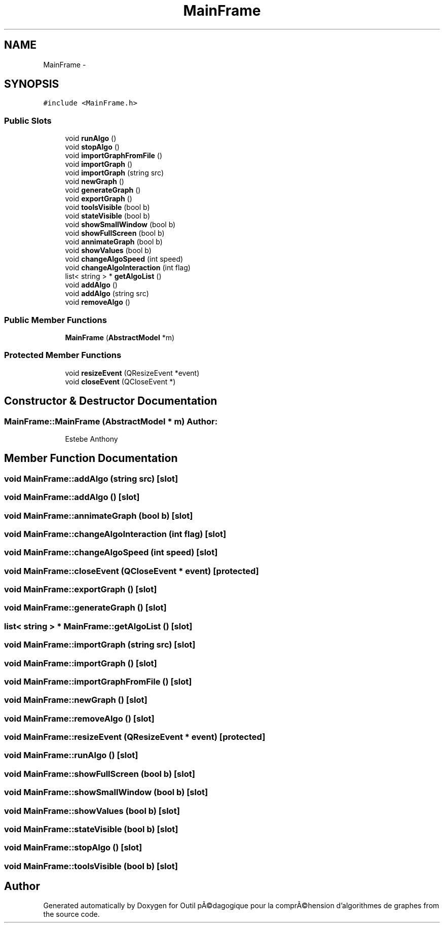 .TH "MainFrame" 3 "1 Mar 2010" "Outil pÃ©dagogique pour la comprÃ©hension d'algorithmes de graphes" \" -*- nroff -*-
.ad l
.nh
.SH NAME
MainFrame \- 
.SH SYNOPSIS
.br
.PP
.PP
\fC#include <MainFrame.h>\fP
.SS "Public Slots"

.in +1c
.ti -1c
.RI "void \fBrunAlgo\fP ()"
.br
.ti -1c
.RI "void \fBstopAlgo\fP ()"
.br
.ti -1c
.RI "void \fBimportGraphFromFile\fP ()"
.br
.ti -1c
.RI "void \fBimportGraph\fP ()"
.br
.ti -1c
.RI "void \fBimportGraph\fP (string src)"
.br
.ti -1c
.RI "void \fBnewGraph\fP ()"
.br
.ti -1c
.RI "void \fBgenerateGraph\fP ()"
.br
.ti -1c
.RI "void \fBexportGraph\fP ()"
.br
.ti -1c
.RI "void \fBtoolsVisible\fP (bool b)"
.br
.ti -1c
.RI "void \fBstateVisible\fP (bool b)"
.br
.ti -1c
.RI "void \fBshowSmallWindow\fP (bool b)"
.br
.ti -1c
.RI "void \fBshowFullScreen\fP (bool b)"
.br
.ti -1c
.RI "void \fBannimateGraph\fP (bool b)"
.br
.ti -1c
.RI "void \fBshowValues\fP (bool b)"
.br
.ti -1c
.RI "void \fBchangeAlgoSpeed\fP (int speed)"
.br
.ti -1c
.RI "void \fBchangeAlgoInteraction\fP (int flag)"
.br
.ti -1c
.RI "list< string > * \fBgetAlgoList\fP ()"
.br
.ti -1c
.RI "void \fBaddAlgo\fP ()"
.br
.ti -1c
.RI "void \fBaddAlgo\fP (string src)"
.br
.ti -1c
.RI "void \fBremoveAlgo\fP ()"
.br
.in -1c
.SS "Public Member Functions"

.in +1c
.ti -1c
.RI "\fBMainFrame\fP (\fBAbstractModel\fP *m)"
.br
.in -1c
.SS "Protected Member Functions"

.in +1c
.ti -1c
.RI "void \fBresizeEvent\fP (QResizeEvent *event)"
.br
.ti -1c
.RI "void \fBcloseEvent\fP (QCloseEvent *)"
.br
.in -1c
.SH "Constructor & Destructor Documentation"
.PP 
.SS "MainFrame::MainFrame (\fBAbstractModel\fP * m)"\fBAuthor:\fP
.RS 4
Estebe Anthony 
.RE
.PP

.SH "Member Function Documentation"
.PP 
.SS "void MainFrame::addAlgo (string src)\fC [slot]\fP"
.SS "void MainFrame::addAlgo ()\fC [slot]\fP"
.SS "void MainFrame::annimateGraph (bool b)\fC [slot]\fP"
.SS "void MainFrame::changeAlgoInteraction (int flag)\fC [slot]\fP"
.SS "void MainFrame::changeAlgoSpeed (int speed)\fC [slot]\fP"
.SS "void MainFrame::closeEvent (QCloseEvent * event)\fC [protected]\fP"
.SS "void MainFrame::exportGraph ()\fC [slot]\fP"
.SS "void MainFrame::generateGraph ()\fC [slot]\fP"
.SS "list< string > * MainFrame::getAlgoList ()\fC [slot]\fP"
.SS "void MainFrame::importGraph (string src)\fC [slot]\fP"
.SS "void MainFrame::importGraph ()\fC [slot]\fP"
.SS "void MainFrame::importGraphFromFile ()\fC [slot]\fP"
.SS "void MainFrame::newGraph ()\fC [slot]\fP"
.SS "void MainFrame::removeAlgo ()\fC [slot]\fP"
.SS "void MainFrame::resizeEvent (QResizeEvent * event)\fC [protected]\fP"
.SS "void MainFrame::runAlgo ()\fC [slot]\fP"
.SS "void MainFrame::showFullScreen (bool b)\fC [slot]\fP"
.SS "void MainFrame::showSmallWindow (bool b)\fC [slot]\fP"
.SS "void MainFrame::showValues (bool b)\fC [slot]\fP"
.SS "void MainFrame::stateVisible (bool b)\fC [slot]\fP"
.SS "void MainFrame::stopAlgo ()\fC [slot]\fP"
.SS "void MainFrame::toolsVisible (bool b)\fC [slot]\fP"

.SH "Author"
.PP 
Generated automatically by Doxygen for Outil pÃ©dagogique pour la comprÃ©hension d'algorithmes de graphes from the source code.
